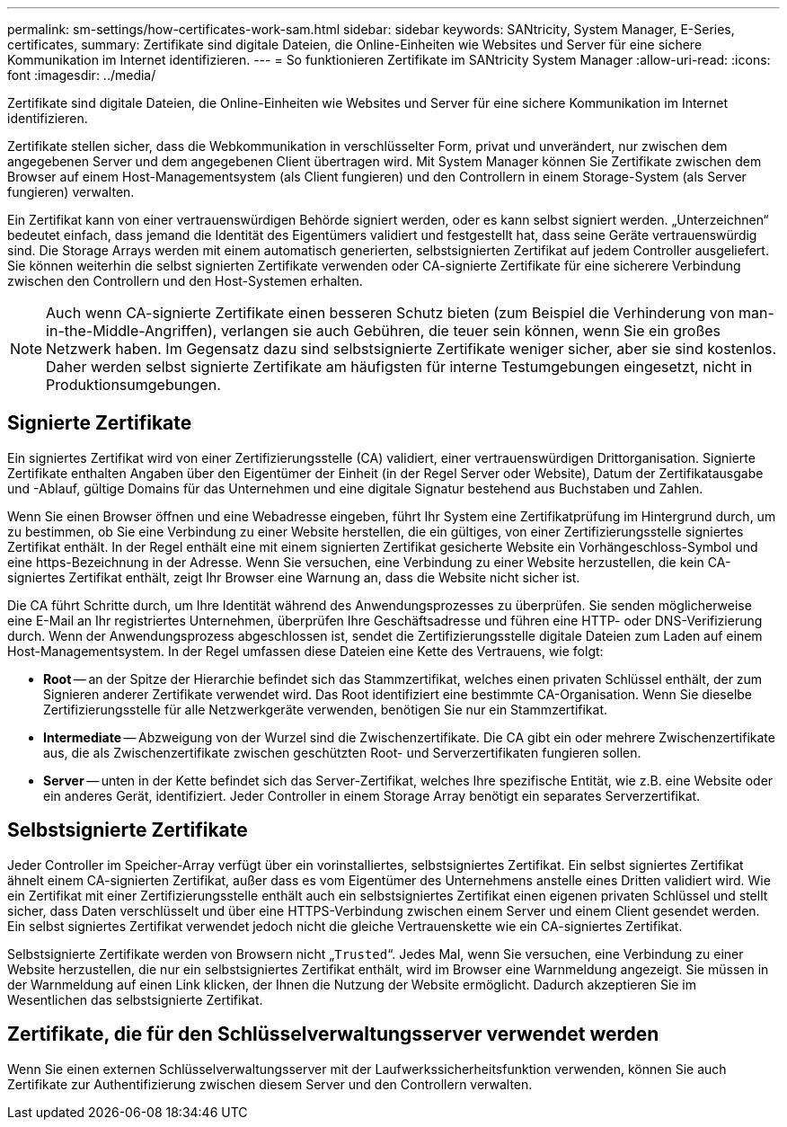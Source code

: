 ---
permalink: sm-settings/how-certificates-work-sam.html 
sidebar: sidebar 
keywords: SANtricity, System Manager, E-Series, certificates, 
summary: Zertifikate sind digitale Dateien, die Online-Einheiten wie Websites und Server für eine sichere Kommunikation im Internet identifizieren. 
---
= So funktionieren Zertifikate im SANtricity System Manager
:allow-uri-read: 
:icons: font
:imagesdir: ../media/


[role="lead"]
Zertifikate sind digitale Dateien, die Online-Einheiten wie Websites und Server für eine sichere Kommunikation im Internet identifizieren.

Zertifikate stellen sicher, dass die Webkommunikation in verschlüsselter Form, privat und unverändert, nur zwischen dem angegebenen Server und dem angegebenen Client übertragen wird. Mit System Manager können Sie Zertifikate zwischen dem Browser auf einem Host-Managementsystem (als Client fungieren) und den Controllern in einem Storage-System (als Server fungieren) verwalten.

Ein Zertifikat kann von einer vertrauenswürdigen Behörde signiert werden, oder es kann selbst signiert werden. „Unterzeichnen“ bedeutet einfach, dass jemand die Identität des Eigentümers validiert und festgestellt hat, dass seine Geräte vertrauenswürdig sind. Die Storage Arrays werden mit einem automatisch generierten, selbstsignierten Zertifikat auf jedem Controller ausgeliefert. Sie können weiterhin die selbst signierten Zertifikate verwenden oder CA-signierte Zertifikate für eine sicherere Verbindung zwischen den Controllern und den Host-Systemen erhalten.

[NOTE]
====
Auch wenn CA-signierte Zertifikate einen besseren Schutz bieten (zum Beispiel die Verhinderung von man-in-the-Middle-Angriffen), verlangen sie auch Gebühren, die teuer sein können, wenn Sie ein großes Netzwerk haben. Im Gegensatz dazu sind selbstsignierte Zertifikate weniger sicher, aber sie sind kostenlos. Daher werden selbst signierte Zertifikate am häufigsten für interne Testumgebungen eingesetzt, nicht in Produktionsumgebungen.

====


== Signierte Zertifikate

Ein signiertes Zertifikat wird von einer Zertifizierungsstelle (CA) validiert, einer vertrauenswürdigen Drittorganisation. Signierte Zertifikate enthalten Angaben über den Eigentümer der Einheit (in der Regel Server oder Website), Datum der Zertifikatausgabe und -Ablauf, gültige Domains für das Unternehmen und eine digitale Signatur bestehend aus Buchstaben und Zahlen.

Wenn Sie einen Browser öffnen und eine Webadresse eingeben, führt Ihr System eine Zertifikatprüfung im Hintergrund durch, um zu bestimmen, ob Sie eine Verbindung zu einer Website herstellen, die ein gültiges, von einer Zertifizierungsstelle signiertes Zertifikat enthält. In der Regel enthält eine mit einem signierten Zertifikat gesicherte Website ein Vorhängeschloss-Symbol und eine https-Bezeichnung in der Adresse. Wenn Sie versuchen, eine Verbindung zu einer Website herzustellen, die kein CA-signiertes Zertifikat enthält, zeigt Ihr Browser eine Warnung an, dass die Website nicht sicher ist.

Die CA führt Schritte durch, um Ihre Identität während des Anwendungsprozesses zu überprüfen. Sie senden möglicherweise eine E-Mail an Ihr registriertes Unternehmen, überprüfen Ihre Geschäftsadresse und führen eine HTTP- oder DNS-Verifizierung durch. Wenn der Anwendungsprozess abgeschlossen ist, sendet die Zertifizierungsstelle digitale Dateien zum Laden auf einem Host-Managementsystem. In der Regel umfassen diese Dateien eine Kette des Vertrauens, wie folgt:

* *Root* -- an der Spitze der Hierarchie befindet sich das Stammzertifikat, welches einen privaten Schlüssel enthält, der zum Signieren anderer Zertifikate verwendet wird. Das Root identifiziert eine bestimmte CA-Organisation. Wenn Sie dieselbe Zertifizierungsstelle für alle Netzwerkgeräte verwenden, benötigen Sie nur ein Stammzertifikat.
* *Intermediate* -- Abzweigung von der Wurzel sind die Zwischenzertifikate. Die CA gibt ein oder mehrere Zwischenzertifikate aus, die als Zwischenzertifikate zwischen geschützten Root- und Serverzertifikaten fungieren sollen.
* *Server* -- unten in der Kette befindet sich das Server-Zertifikat, welches Ihre spezifische Entität, wie z.B. eine Website oder ein anderes Gerät, identifiziert. Jeder Controller in einem Storage Array benötigt ein separates Serverzertifikat.




== Selbstsignierte Zertifikate

Jeder Controller im Speicher-Array verfügt über ein vorinstalliertes, selbstsigniertes Zertifikat. Ein selbst signiertes Zertifikat ähnelt einem CA-signierten Zertifikat, außer dass es vom Eigentümer des Unternehmens anstelle eines Dritten validiert wird. Wie ein Zertifikat mit einer Zertifizierungsstelle enthält auch ein selbstsigniertes Zertifikat einen eigenen privaten Schlüssel und stellt sicher, dass Daten verschlüsselt und über eine HTTPS-Verbindung zwischen einem Server und einem Client gesendet werden. Ein selbst signiertes Zertifikat verwendet jedoch nicht die gleiche Vertrauenskette wie ein CA-signiertes Zertifikat.

Selbstsignierte Zertifikate werden von Browsern nicht „`Trusted`“. Jedes Mal, wenn Sie versuchen, eine Verbindung zu einer Website herzustellen, die nur ein selbstsigniertes Zertifikat enthält, wird im Browser eine Warnmeldung angezeigt. Sie müssen in der Warnmeldung auf einen Link klicken, der Ihnen die Nutzung der Website ermöglicht. Dadurch akzeptieren Sie im Wesentlichen das selbstsignierte Zertifikat.



== Zertifikate, die für den Schlüsselverwaltungsserver verwendet werden

Wenn Sie einen externen Schlüsselverwaltungsserver mit der Laufwerkssicherheitsfunktion verwenden, können Sie auch Zertifikate zur Authentifizierung zwischen diesem Server und den Controllern verwalten.
